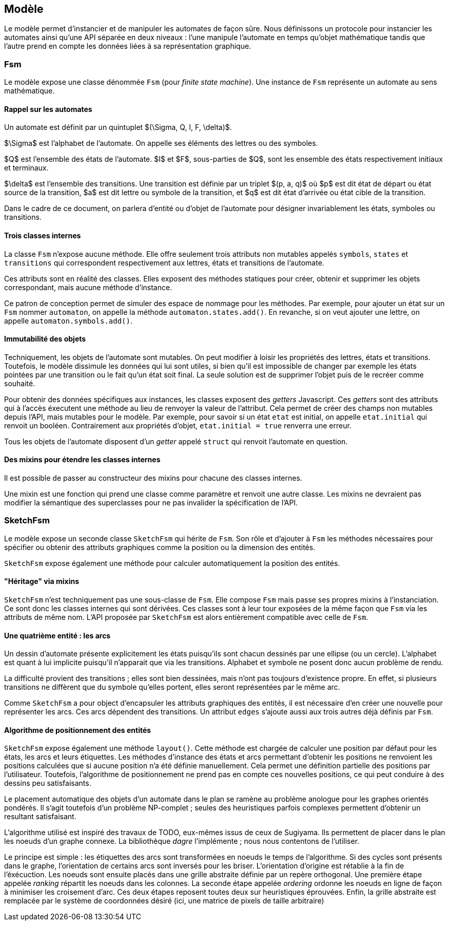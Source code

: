 == Modèle

Le modèle permet d'instancier et de manipuler les automates de façon sûre.
Nous définissons un protocole pour instancier les automates ainsi qu'une
API séparée en deux niveaux : l'une manipule l'automate en temps qu'objet
mathématique tandis que l'autre prend en compte les données liées à sa
représentation graphique.

=== Fsm

Le modèle expose une classe dénommée `Fsm` (pour _finite state machine_).
Une instance de `Fsm` représente un automate au sens mathématique.

==== Rappel sur les automates

Un automate est définit par un quintuplet $(\Sigma, Q, I, F, \delta)$.

$\Sigma$ est l'alphabet de l'automate. On appelle ses éléments des lettres
ou des symboles.

$Q$ est l'ensemble des états de l'automate. $I$ et $F$, sous-parties de $Q$,
sont les ensemble des états respectivement initiaux et terminaux.

$\delta$ est l'ensemble des transitions. Une transition est définie par un
triplet $(p, a, q)$ où $p$ est dit état de départ ou état source de
la transition, $a$ est dit lettre ou symbole de la transition, et $q$ est
dit état d'arrivée ou état cible de la transition.

Dans le cadre de ce document, on parlera d'entité ou d'objet de l'automate
pour désigner invariablement les états, symboles ou transitions.

==== Trois classes internes

La classe `Fsm` n'expose aucune méthode. Elle offre seulement trois
attributs non mutables appelés `symbols`, `states` et `transitions` qui
correspondent respectivement aux lettres, états et transitions de l'automate.

Ces attributs sont en réalité des classes. Elles exposent des méthodes
statiques pour créer, obtenir et supprimer les objets correspondant,
mais aucune méthode d'instance.

Ce patron de conception permet de simuler des espace de nommage
pour les méthodes. Par exemple, pour ajouter un état sur un `Fsm` nommer
`automaton`, on appelle la méthode `automaton.states.add()`. En revanche,
si on veut ajouter une lettre, on appelle `automaton.symbols.add()`.

==== Immutabilité des objets

Techniquement, les objets de l'automate sont mutables. On peut modifier à
loisir les propriétés des lettres, états et transitions.
Toutefois, le modèle dissimule les données qui lui sont utiles, si bien qu'il
est impossible de changer par exemple les états pointées par une transition
ou le fait qu'un état soit final. La seule solution est de supprimer l'objet
puis de le recréer comme souhaité.

Pour obtenir des données spécifiques aux instances, les classes exposent
des _getters_ Javascript. Ces _getters_ sont des attributs qui à l'accès
éxecutent une méthode au lieu de renvoyer la valeur de l'attribut. Cela permet
de créer des champs non mutables depuis l'API, mais mutables pour le modèle.
Par exemple, pour savoir si un état `etat` est initial, on appelle `etat.initial`
qui renvoit un booléen. Contrairement aux propriétés d'objet,
`etat.initial = true` renverra une erreur.

Tous les objets de l'automate disposent d'un _getter_ appelé `struct` qui
renvoit l'automate en question.

==== Des mixins pour étendre les classes internes

Il est possible de passer au constructeur des mixins pour chacune des
classes internes.

Une mixin est une fonction qui prend une classe comme paramètre et
renvoit une autre classe. Les mixins ne devraient pas modifier la sémantique
des superclasses pour ne pas invalider la spécification de l'API.

=== SketchFsm

Le modèle expose un seconde classe `SketchFsm` qui hérite de `Fsm`.
Son rôle et d'ajouter à `Fsm` les méthodes nécessaires pour spécifier
ou obtenir des attributs graphiques comme la position ou la dimension
des entités.

`SketchFsm` expose également une méthode pour calculer automatiquement
la position des entités.

==== "Héritage" via mixins

`SketchFsm` n'est techniquement pas une sous-classe de `Fsm`. Elle compose
`Fsm` mais passe ses propres mixins à l'instanciation. Ce sont donc les
classes internes qui sont dérivées. Ces classes sont à leur tour exposées
de la même façon que `Fsm` via les attributs de même nom. 
L'API proposée par `SketchFsm` est alors entièrement compatible avec celle de `Fsm`.

==== Une quatrième entité : les arcs

Un dessin d'automate présente explicitement les états puisqu'ils sont chacun
dessinés par une ellipse (ou un cercle).
L'alphabet est quant à lui implicite puisqu'il n'apparait que via les transitions.
Alphabet et symbole ne posent donc aucun problème de rendu.

La difficulté provient des transitions ; elles sont bien dessinées, mais
n'ont pas toujours d'existence propre. En effet, si plusieurs transitions
ne diffèrent que du symbole qu'elles portent, elles seront représentées
par le même arc.

Comme `SketchFsm` a pour object d'encapsuler les attributs graphiques des
entités, il est nécessaire d'en créer une nouvelle pour représenter les arcs.
Ces arcs dépendent des transitions. Un attribut `edges` s'ajoute aussi
aux trois autres déjà définis par `Fsm`.

==== Algorithme de positionnement des entités

`SketchFsm` expose également une méthode `layout()`. Cette méthode est chargée
de calculer une position par défaut pour les états, les arcs et leurs étiquettes.
Les méthodes d'instance des états et arcs permettant d'obtenir les positions
ne renvoient les positions calculées que si aucune position n'a été définie
manuellement. Cela permet une définition partielle des positions par l'utilisateur.
Toutefois, l'algorithme de positionnement ne prend pas en compte ces nouvelles
positions, ce qui peut conduire à des dessins peu satisfaisants.

Le placement automatique des objets d'un automate dans le plan se ramène au
problème anologue pour les graphes orientés pondérés. Il s'agit toutefois
d'un problème NP-complet ; seules des heuristiques parfois complexes
permettent d'obtenir un resultant satisfaisant.

L'algorithme utilisé est inspiré des travaux de TODO, eux-mêmes issus de ceux
de Sugiyama. Ils permettent de placer dans le plan les noeuds d'un graphe
connexe. La bibliothèque _dagre_ l'implémente ; nous nous contentons de
l'utiliser.

Le principe est simple : les étiquettes des arcs sont transformées en noeuds
le temps de l'algorithme. Si des cycles sont présents dans le graphe, l'orientation
de certains arcs sont inversés pour les briser. L'orientation d'origine est
rétablie à la fin de l'éxécuction.
Les noeuds sont ensuite placés dans une grille abstraite définie par un repère
orthogonal. Une première étape appelée _ranking_ répartit les noeuds dans les
colonnes. 
La seconde étape appelée _ordering_ ordonne les noeuds en ligne de façon
à minimiser les croisement d'arc.
Ces deux étapes reposent toutes deux sur heuristiques éprouvées.
Enfin, la grille abstraite est remplacée par le système de coordonnées
désiré (ici, une matrice de pixels de taille arbitraire)

